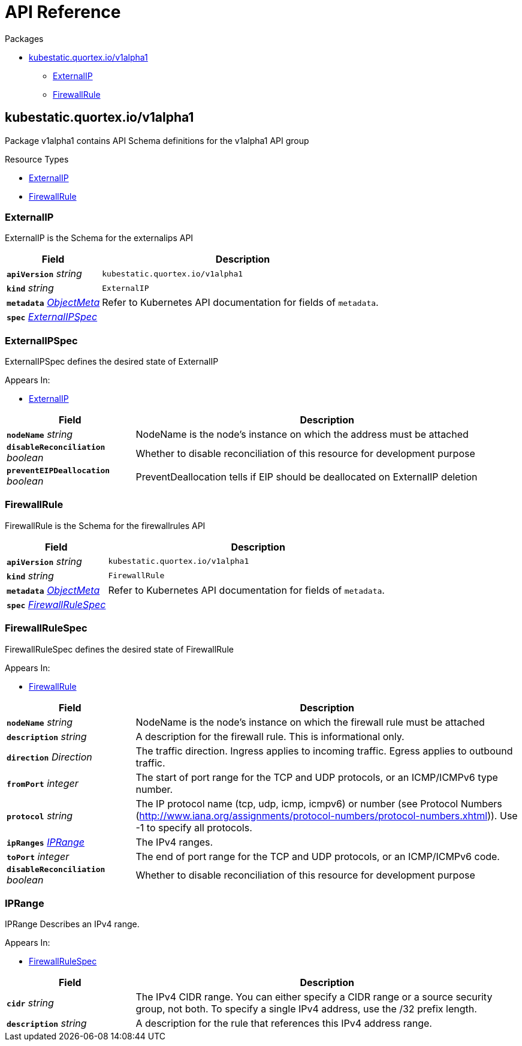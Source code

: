 // Generated documentation. Please do not edit.
:page_id: api-reference
:anchor_prefix: k8s-api

[id="{p}-{page_id}"]
= API Reference

.Packages
* xref:{anchor_prefix}-kubestatic-quortex-io-v1alpha1[$$kubestatic.quortex.io/v1alpha1$$]
** xref:{anchor_prefix}-github-com-quortex-kubestatic-api-v1alpha1-externalip[$$ExternalIP$$]
** xref:{anchor_prefix}-github-com-quortex-kubestatic-api-v1alpha1-firewallrule[$$FirewallRule$$]



[id="{anchor_prefix}-kubestatic-quortex-io-v1alpha1"]
== kubestatic.quortex.io/v1alpha1

Package v1alpha1 contains API Schema definitions for the  v1alpha1 API group

.Resource Types
- xref:{anchor_prefix}-github-com-quortex-kubestatic-api-v1alpha1-externalip[$$ExternalIP$$]
- xref:{anchor_prefix}-github-com-quortex-kubestatic-api-v1alpha1-firewallrule[$$FirewallRule$$]



[id="{anchor_prefix}-github-com-quortex-kubestatic-api-v1alpha1-externalip"]
=== ExternalIP

ExternalIP is the Schema for the externalips API



[cols="25a,75a", options="header"]
|===
| Field | Description
| *`apiVersion`* __string__ | `kubestatic.quortex.io/v1alpha1`
| *`kind`* __string__ | `ExternalIP`
| *`metadata`* __link:https://kubernetes.io/docs/reference/generated/kubernetes-api/v1.18/#objectmeta-v1-meta[$$ObjectMeta$$]__ | Refer to Kubernetes API documentation for fields of `metadata`.

| *`spec`* __xref:{anchor_prefix}-github-com-quortex-kubestatic-api-v1alpha1-externalipspec[$$ExternalIPSpec$$]__ | 
|===


[id="{anchor_prefix}-github-com-quortex-kubestatic-api-v1alpha1-externalipspec"]
=== ExternalIPSpec

ExternalIPSpec defines the desired state of ExternalIP

.Appears In:
****
- xref:{anchor_prefix}-github-com-quortex-kubestatic-api-v1alpha1-externalip[$$ExternalIP$$]
****

[cols="25a,75a", options="header"]
|===
| Field | Description
| *`nodeName`* __string__ | NodeName is the node's instance on which the address must be attached
| *`disableReconciliation`* __boolean__ | Whether to disable reconciliation of this resource for development purpose
| *`preventEIPDeallocation`* __boolean__ | PreventDeallocation tells if EIP should be deallocated on ExternalIP deletion
|===


[id="{anchor_prefix}-github-com-quortex-kubestatic-api-v1alpha1-firewallrule"]
=== FirewallRule

FirewallRule is the Schema for the firewallrules API



[cols="25a,75a", options="header"]
|===
| Field | Description
| *`apiVersion`* __string__ | `kubestatic.quortex.io/v1alpha1`
| *`kind`* __string__ | `FirewallRule`
| *`metadata`* __link:https://kubernetes.io/docs/reference/generated/kubernetes-api/v1.18/#objectmeta-v1-meta[$$ObjectMeta$$]__ | Refer to Kubernetes API documentation for fields of `metadata`.

| *`spec`* __xref:{anchor_prefix}-github-com-quortex-kubestatic-api-v1alpha1-firewallrulespec[$$FirewallRuleSpec$$]__ | 
|===


[id="{anchor_prefix}-github-com-quortex-kubestatic-api-v1alpha1-firewallrulespec"]
=== FirewallRuleSpec

FirewallRuleSpec defines the desired state of FirewallRule

.Appears In:
****
- xref:{anchor_prefix}-github-com-quortex-kubestatic-api-v1alpha1-firewallrule[$$FirewallRule$$]
****

[cols="25a,75a", options="header"]
|===
| Field | Description
| *`nodeName`* __string__ | NodeName is the node's instance on which the firewall rule must be attached
| *`description`* __string__ | A description for the firewall rule. This is informational only.
| *`direction`* __Direction__ | The traffic direction. Ingress applies to incoming traffic. Egress applies to outbound traffic.
| *`fromPort`* __integer__ | The start of port range for the TCP and UDP protocols, or an ICMP/ICMPv6 type number.
| *`protocol`* __string__ | The IP protocol name (tcp, udp, icmp, icmpv6) or number (see Protocol Numbers (http://www.iana.org/assignments/protocol-numbers/protocol-numbers.xhtml)). Use -1 to specify all protocols.
| *`ipRanges`* __xref:{anchor_prefix}-github-com-quortex-kubestatic-api-v1alpha1-iprange[$$IPRange$$]__ | The IPv4 ranges.
| *`toPort`* __integer__ | The end of port range for the TCP and UDP protocols, or an ICMP/ICMPv6 code.
| *`disableReconciliation`* __boolean__ | Whether to disable reconciliation of this resource for development purpose
|===


[id="{anchor_prefix}-github-com-quortex-kubestatic-api-v1alpha1-iprange"]
=== IPRange

IPRange Describes an IPv4 range.

.Appears In:
****
- xref:{anchor_prefix}-github-com-quortex-kubestatic-api-v1alpha1-firewallrulespec[$$FirewallRuleSpec$$]
****

[cols="25a,75a", options="header"]
|===
| Field | Description
| *`cidr`* __string__ | The IPv4 CIDR range. You can either specify a CIDR range or a source security group, not both. To specify a single IPv4 address, use the /32 prefix length.
| *`description`* __string__ | A description for the rule that references this IPv4 address range.
|===



